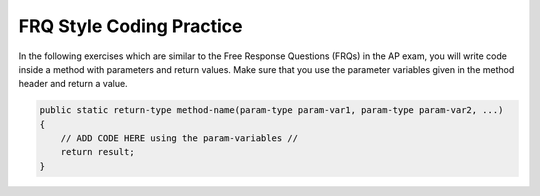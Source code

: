 .. qnum::
   :prefix: 3-13-
   :start: 1

FRQ Style Coding Practice
==============================

In the following exercises which are similar to the Free Response Questions (FRQs) in the AP exam, you will write code inside a method with parameters and return values. Make sure that you use the parameter variables given in the method header and return a value.

.. code-block:: java

   public static return-type method-name(param-type param-var1, param-type param-var2, ...)
   {
       // ADD CODE HERE using the param-variables //
       return result; 
   }
 

.. activecode:: front_back_written
   :language: java
   :autograde: unittest

   Create the method ``front_back(str, start, end)`` that takes three strings and returns 
   a string based on the following conditions.

   * If ``str`` contains ``start`` at the beginning and ``end`` at the end then return  ``"s_e"``.  
   * If ``str`` contains ``start`` at the beginning of the string return ``"s"``.
   * if ``str`` contains ``end`` at the end of the string return ``"e"``.
   * Otherwise return ``"n"``.
  
   .. table:: 
      :name: front-back-table
      :class: longtable
      :align: left
      :width: 80%

      +----------------------------------------------------+-----------------+
      | Example Input                                      | Expected Output |
      +====================================================+=================+
      | ``front_back("Open at noon", "Open", "noon")``     | ``"s_e"``       |
      +----------------------------------------------------+-----------------+
      | ``front_back("Opening time", "Open", "noon")``     | ``"s"``         |
      +----------------------------------------------------+-----------------+
      | ``front_back("Afternoon", "Open", "noon")``        | ``"e"``         |
      +----------------------------------------------------+-----------------+
      | ``front_back("Closed", "Open", "noon")``           | ``"n"``         |
      +----------------------------------------------------+-----------------+
      | ``front_back("It is noon now", "open", "noon")``   | ``"n"``         |
      +----------------------------------------------------+-----------------+

   ~~~~
   public class FrontBack 
   {
      public static String front_back(String str, String start, String end) 
      {
          // ADD CODE HERE //
      }

      public static void main(String[] args) 
      {
         String str1 = "Opening time";
         String start1 = "Open";
         String end1 = "noon";
         System.out.println(front_back(str1, start1, end1));

         String str2 = "Afternoon";
         String start2 = "Open";
         String end2 = "noon";
         System.out.println(front_back(str2, start2, end2));

         String str3 = "Open at noon";
         String start3 = "Open";
         String end3 = "noon";
         System.out.println(front_back(str3, start3, end3));
     }
   }

   ====
   import static org.junit.Assert.*;
   import org.junit.Test;
   import java.io.IOException;
   import java.util.Arrays;

   public class RunestoneTests extends CodeTestHelper {
       public RunestoneTests() {
           super();
       }

       @Test
       public void testBoundarySum() throws IOException {
            String output = getMethodOutput("main");
            String expect = "s\ne\ns_e\n";
           boolean passed = getResults(expect, output, "Expected output from main");
           assertTrue(passed);
      }
   }


.. activecode:: squirrelPlay_written
   :language: java
   :autograde: unittest

   The squirrels in Palo Alto spend most of the day playing. In particular, they play if the temperature is between 60 and 90 (inclusive). Unless it is summer, then the upper limit is 100 instead of 90. Given an ``int temperature`` and a ``boolean isSummer``, return ``true`` if the squirrels play and ``false`` otherwise.

   .. table:: 
      :name: squirrelPlay-table
      :class: longtable
      :align: left
      :width: 80%

      +----------------------------------------------------+-----------------+
      | Example Input                                      | Expected Output |
      +====================================================+=================+
      |  ``squirrelPlay(70, false)``                       | ``true``        |
      +----------------------------------------------------+-----------------+
      |  ``squirrelPlay(95, false)``                       | ``false``       |
      +----------------------------------------------------+-----------------+
      |  ``squirrelPlay(95, true)``                        | ``true``        |
      +----------------------------------------------------+-----------------+
 
   ~~~~

   public class SquirrelParty
   {
      public static boolean squirrelPlay(int temp, boolean isSummer) 
      {
          // ADD CODE HERE //
      }

      public static void main(String[] args) 
      {
         System.out.println(squirrelPlay(70, false));
         System.out.println(squirrelPlay(95, false));
         System.out.println(squirrelPlay(95, true));
     }
   }

   ====
   import static org.junit.Assert.*;
   import org.junit.Test;
   import java.io.IOException;
   import java.util.Arrays;

   public class RunestoneTests extends CodeTestHelper {
       public RunestoneTests() {
           super();
       }

       @Test
       public void testBoundarySum() throws IOException {
            String output = getMethodOutput("main");
            String expect = "true, false, true";
           boolean passed = getResults(expect, output, "Expected output from main");
           assertTrue(passed);
     
       }

   
    }

.. activecode:: alarmClock_written
   :language: java
   :autograde: unittest

   Given a ``day`` of the week encoded as 0=Sun, 1=Mon, 2=Tue, ...6=Sat, and a ``boolean`` indicating if we are on ``vacation``, return a string of the form ``"7:00"`` indicating when the alarm clock should ring. Weekdays, the alarm should be ``"7:00"`` and on the weekend it should be ``"10:00"``. Unless we are on vacation -- then on weekdays it should be ``"10:00"`` and weekends it should be ``"off"``.

   .. table:: 
      :name: alarmClock-table
      :class: longtable
      :align: left
      :width: 80%

      +----------------------------------------------------+-----------------+
      | Example Input                                      | Expected Output |
      +====================================================+=================+
      |      ``alarmClock(1, false)``                      | ``7:00``        |
      +----------------------------------------------------+-----------------+
      |      ``alarmClock(5, false)``                      | ``7:00``        |
      +----------------------------------------------------+-----------------+
      |      ``alarmClock(0, false)``                      | ``10:00``       |
      +----------------------------------------------------+-----------------+
      |      ``alarmClock(6, true)``                       | ``off``         |
      +----------------------------------------------------+-----------------+
      |      ``alarmClock(4, true)``                       | ``10:00``       |
      +----------------------------------------------------+-----------------+
   ~~~~
   public class VacayAlarmClock
   {
      public static String alarmClock(int day, boolean vacation) 
      {
              // ADD CODE HERE //
      }

      public static void main(String[] args) 
      {
         System.out.println(alarmClock(1, false));
         System.out.println(alarmClock(5, false));
         System.out.println(alarmClock(0, false));
         System.out.println(alarmClock(6, true));
         System.out.println(alarmClock(4, true));
     }
   }

   ====
   import static org.junit.Assert.*;
   import org.junit.Test;
   import java.io.IOException;
   import java.util.Arrays;

   public class RunestoneTests extends CodeTestHelper {
       public RunestoneTests() {
           super();
       }

       @Test
       public void testBoundarySum() throws IOException {
            String output = getMethodOutput("main");
            String expect = "7:00, 7:00, 10:00, off, 10:00";
           boolean passed = getResults(expect, output, "Expected output from main");
           assertTrue(passed);
     
       }

   
    }


.. activecode:: dateFashion_written
   :language: java
   :autograde: unittest

   You and your date are trying to get a table at a restaurant. The parameter ``you`` is the stylishness of your clothes, in the range 0..10, and ``date`` is the stylishness of your date's clothes. The result getting the table is encoded as an int value with 0=no, 1=maybe, 2=yes. If either of you is very stylish, 8 or more, then the result is ``2`` (yes). With the exception that if either of you has style of 2 or less, then the result is ``0`` (no). Otherwise the result is ``1`` (maybe).

   .. table:: 
      :name: datFashion-table
      :class: longtable
      :align: left
      :width: 80%

      +----------------------------------------------------+-----------------+
      | Example Input                                      | Expected Output |
      +====================================================+=================+
      |      ``dateFashion(5, 10)``                        |     ``2``       |
      +----------------------------------------------------+-----------------+
      |      ``dateFashion(8, 2)``                         |     ``0``       |
      +----------------------------------------------------+-----------------+
      |      ``dateFashion(5, 5)``                         |     ``1``       |
      +----------------------------------------------------+-----------------+
   
   ~~~~
   public class DateStylishness
   {
      public static int dateFashion(int you, int date) 
      {
          // ADD CODE HERE //
      }

      public static void main(String[] args) 
      {
         System.out.println(dateFashion(5, 10));
         System.out.println(dateFashion(8, 2));
         System.out.println(dateFashion(5, 5));
     }
   }


   ====
   import static org.junit.Assert.*;
   import org.junit.Test;
   import java.io.IOException;
   import java.util.Arrays;

   public class RunestoneTests extends CodeTestHelper {
       public RunestoneTests() {
           super();
       }

       @Test
       public void testBoundarySum() throws IOException {
            String output = getMethodOutput("main");
            String expect = "2, 0, 1";
           boolean passed = getResults(expect, output, "Expected output from main");
           assertTrue(passed);
     
       }

   
    }
